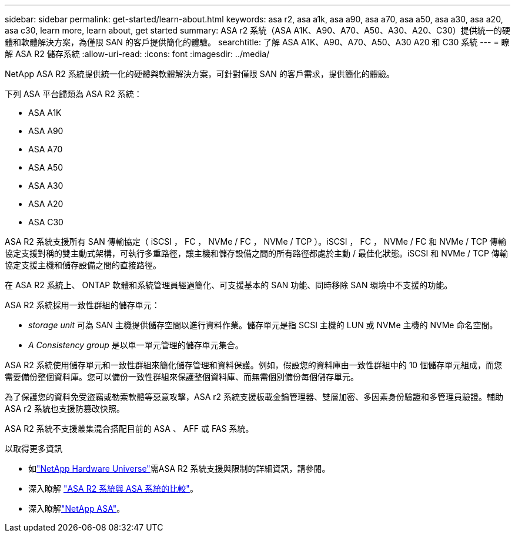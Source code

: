 ---
sidebar: sidebar 
permalink: get-started/learn-about.html 
keywords: asa r2, asa a1k, asa a90, asa a70, asa a50, asa a30, asa a20, asa c30, learn more, learn about, get started 
summary: ASA r2 系統（ASA A1K、A90、A70、A50、A30、A20、C30）提供統一的硬體和軟體解決方案，為僅限 SAN 的客戶提供簡化的體驗。 
searchtitle: 了解 ASA A1K、A90、A70、A50、A30 A20 和 C30 系統 
---
= 瞭解 ASA R2 儲存系統
:allow-uri-read: 
:icons: font
:imagesdir: ../media/


[role="lead"]
NetApp ASA R2 系統提供統一化的硬體與軟體解決方案，可針對僅限 SAN 的客戶需求，提供簡化的體驗。

下列 ASA 平台歸類為 ASA R2 系統：

* ASA A1K
* ASA A90
* ASA A70
* ASA A50
* ASA A30
* ASA A20
* ASA C30


ASA R2 系統支援所有 SAN 傳輸協定（ iSCSI ， FC ， NVMe / FC ， NVMe / TCP ）。iSCSI ， FC ， NVMe / FC 和 NVMe / TCP 傳輸協定支援對稱的雙主動式架構，可執行多重路徑，讓主機和儲存設備之間的所有路徑都處於主動 / 最佳化狀態。iSCSI 和 NVMe / TCP 傳輸協定支援主機和儲存設備之間的直接路徑。

在 ASA R2 系統上、 ONTAP 軟體和系統管理員經過簡化、可支援基本的 SAN 功能、同時移除 SAN 環境中不支援的功能。

ASA R2 系統採用一致性群組的儲存單元：

* _storage unit_ 可為 SAN 主機提供儲存空間以進行資料作業。儲存單元是指 SCSI 主機的 LUN 或 NVMe 主機的 NVMe 命名空間。
* _A Consistency group_ 是以單一單元管理的儲存單元集合。


ASA R2 系統使用儲存單元和一致性群組來簡化儲存管理和資料保護。例如，假設您的資料庫由一致性群組中的 10 個儲存單元組成，而您需要備份整個資料庫。您可以備份一致性群組來保護整個資料庫、而無需個別備份每個儲存單元。

為了保護您的資料免受盜竊或勒索軟體等惡意攻擊，ASA r2 系統支援板載金鑰管理器、雙層加密、多因素身份驗證和多管理員驗證。輔助 ASA r2 系統也支援防篡改快照。

ASA R2 系統不支援叢集混合搭配目前的 ASA 、 AFF 或 FAS 系統。

.以取得更多資訊
* 如link:https://hwu.netapp.com/["NetApp Hardware Universe"^]需ASA R2 系統支援與限制的詳細資訊，請參閱。
* 深入瞭解 link:../learn-more/hardware-comparison.html["ASA R2 系統與 ASA 系統的比較"]。
* 深入瞭解link:https://www.netapp.com/pdf.html?item=/media/85736-ds-4254-asa.pdf["NetApp ASA"]。

